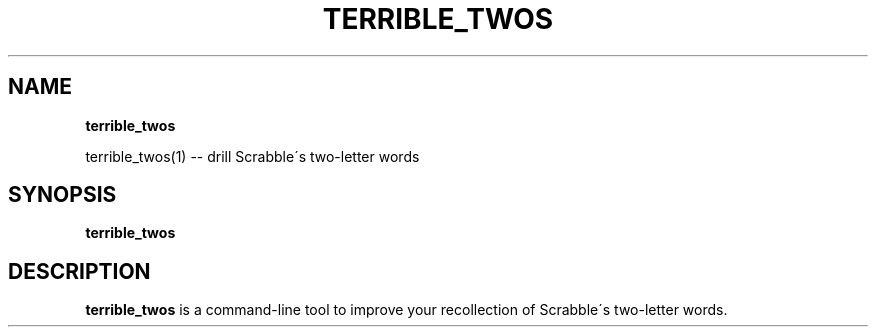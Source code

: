 .\" generated with Ronn/v0.7.3
.\" http://github.com/rtomayko/ronn/tree/0.7.3
.
.TH "TERRIBLE_TWOS" "1" "November 2013" "" ""
.
.SH "NAME"
\fBterrible_twos\fR
.
.P
terrible_twos(1) \-\- drill Scrabble\'s two\-letter words
.
.SH "SYNOPSIS"
\fBterrible_twos\fR
.
.SH "DESCRIPTION"
\fBterrible_twos\fR is a command\-line tool to improve your recollection of Scrabble\'s two\-letter words\.
